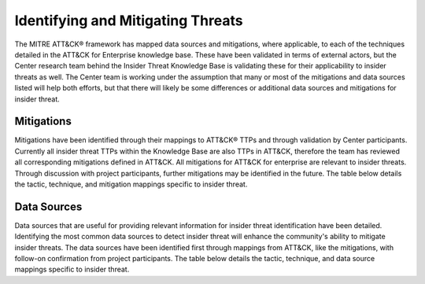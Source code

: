 Identifying and Mitigating Threats
==================================

The MITRE ATT&CK® framework has mapped data sources and mitigations, where applicable,
to each of the techniques detailed in the ATT&CK for Enterprise knowledge base. These
have been validated in terms of external actors, but the Center research team behind the
Insider Threat Knowledge Base is validating these for their applicability to insider
threats as well. The Center team is working under the assumption that many or most of
the mitigations and data sources listed will help both efforts, but that there will
likely be some differences or additional data sources and mitigations for insider
threat.

Mitigations
-----------

Mitigations have been identified through their mappings to ATT&CK® TTPs and through
validation by Center participants. Currently all insider threat TTPs within the
Knowledge Base are also TTPs in ATT&CK, therefore the team has reviewed all
corresponding mitigations defined in ATT&CK. All mitigations for ATT&CK for enterprise
are relevant to insider threats. Through discussion with project participants, further
mitigations may be identified in the future. The table below details the tactic,
technique, and mitigation mappings specific to insider threat.

.. raw:: html

    <p>
        <a class="btn btn-primary" target="_blank" href="..\mitigations.csv" download="mitigations.csv">
        <i class="fa fa-download"></i> Download Table CSV</a>
    </p>

.. csv-table:: Techniques and Mitigations
   :file: /extra/mitigations.csv
   :header-rows: 1

Data Sources
------------

Data sources that are useful for providing relevant information for insider threat
identification have been detailed. Identifying the most common data sources to detect
insider threat will enhance the community's ability to mitigate insider threats. The
data sources have been identified first through mappings from ATT&CK, like the
mitigations, with follow-on confirmation from project participants. The table below
details the tactic, technique, and data source mappings specific to insider threat.

.. raw:: html

    <p>
        <a class="btn btn-primary" target="_blank" href="..\datasources.csv" download="datasources.csv">
        <i class="fa fa-download"></i> Download Table CSV</a>
    </p>

.. csv-table:: Techniques and Data Sources
   :file: /extra/datasources.csv
   :header-rows: 1

